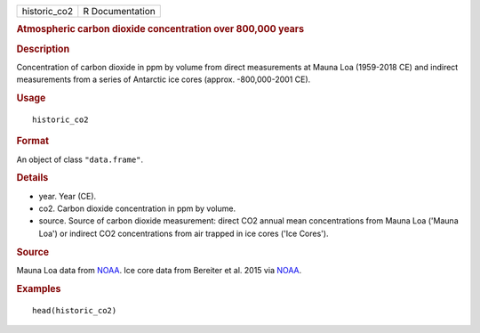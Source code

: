 .. container::

   .. container::

      ============ ===============
      historic_co2 R Documentation
      ============ ===============

      .. rubric:: Atmospheric carbon dioxide concentration over 800,000
         years
         :name: atmospheric-carbon-dioxide-concentration-over-800000-years

      .. rubric:: Description
         :name: description

      Concentration of carbon dioxide in ppm by volume from direct
      measurements at Mauna Loa (1959-2018 CE) and indirect measurements
      from a series of Antarctic ice cores (approx. -800,000-2001 CE).

      .. rubric:: Usage
         :name: usage

      ::

         historic_co2

      .. rubric:: Format
         :name: format

      An object of class ``"data.frame"``.

      .. rubric:: Details
         :name: details

      -  year. Year (CE).

      -  co2. Carbon dioxide concentration in ppm by volume.

      -  source. Source of carbon dioxide measurement: direct CO2 annual
         mean concentrations from Mauna Loa ('Mauna Loa') or indirect
         CO2 concentrations from air trapped in ice cores ('Ice Cores').

      .. rubric:: Source
         :name: source

      Mauna Loa data from
      `NOAA <https://gml.noaa.gov/ccgg/trends/data.html>`__. Ice core
      data from Bereiter et al. 2015 via
      `NOAA <https://gml.noaa.gov/ccgg/trends/data.html>`__.

      .. rubric:: Examples
         :name: examples

      ::

         head(historic_co2)
